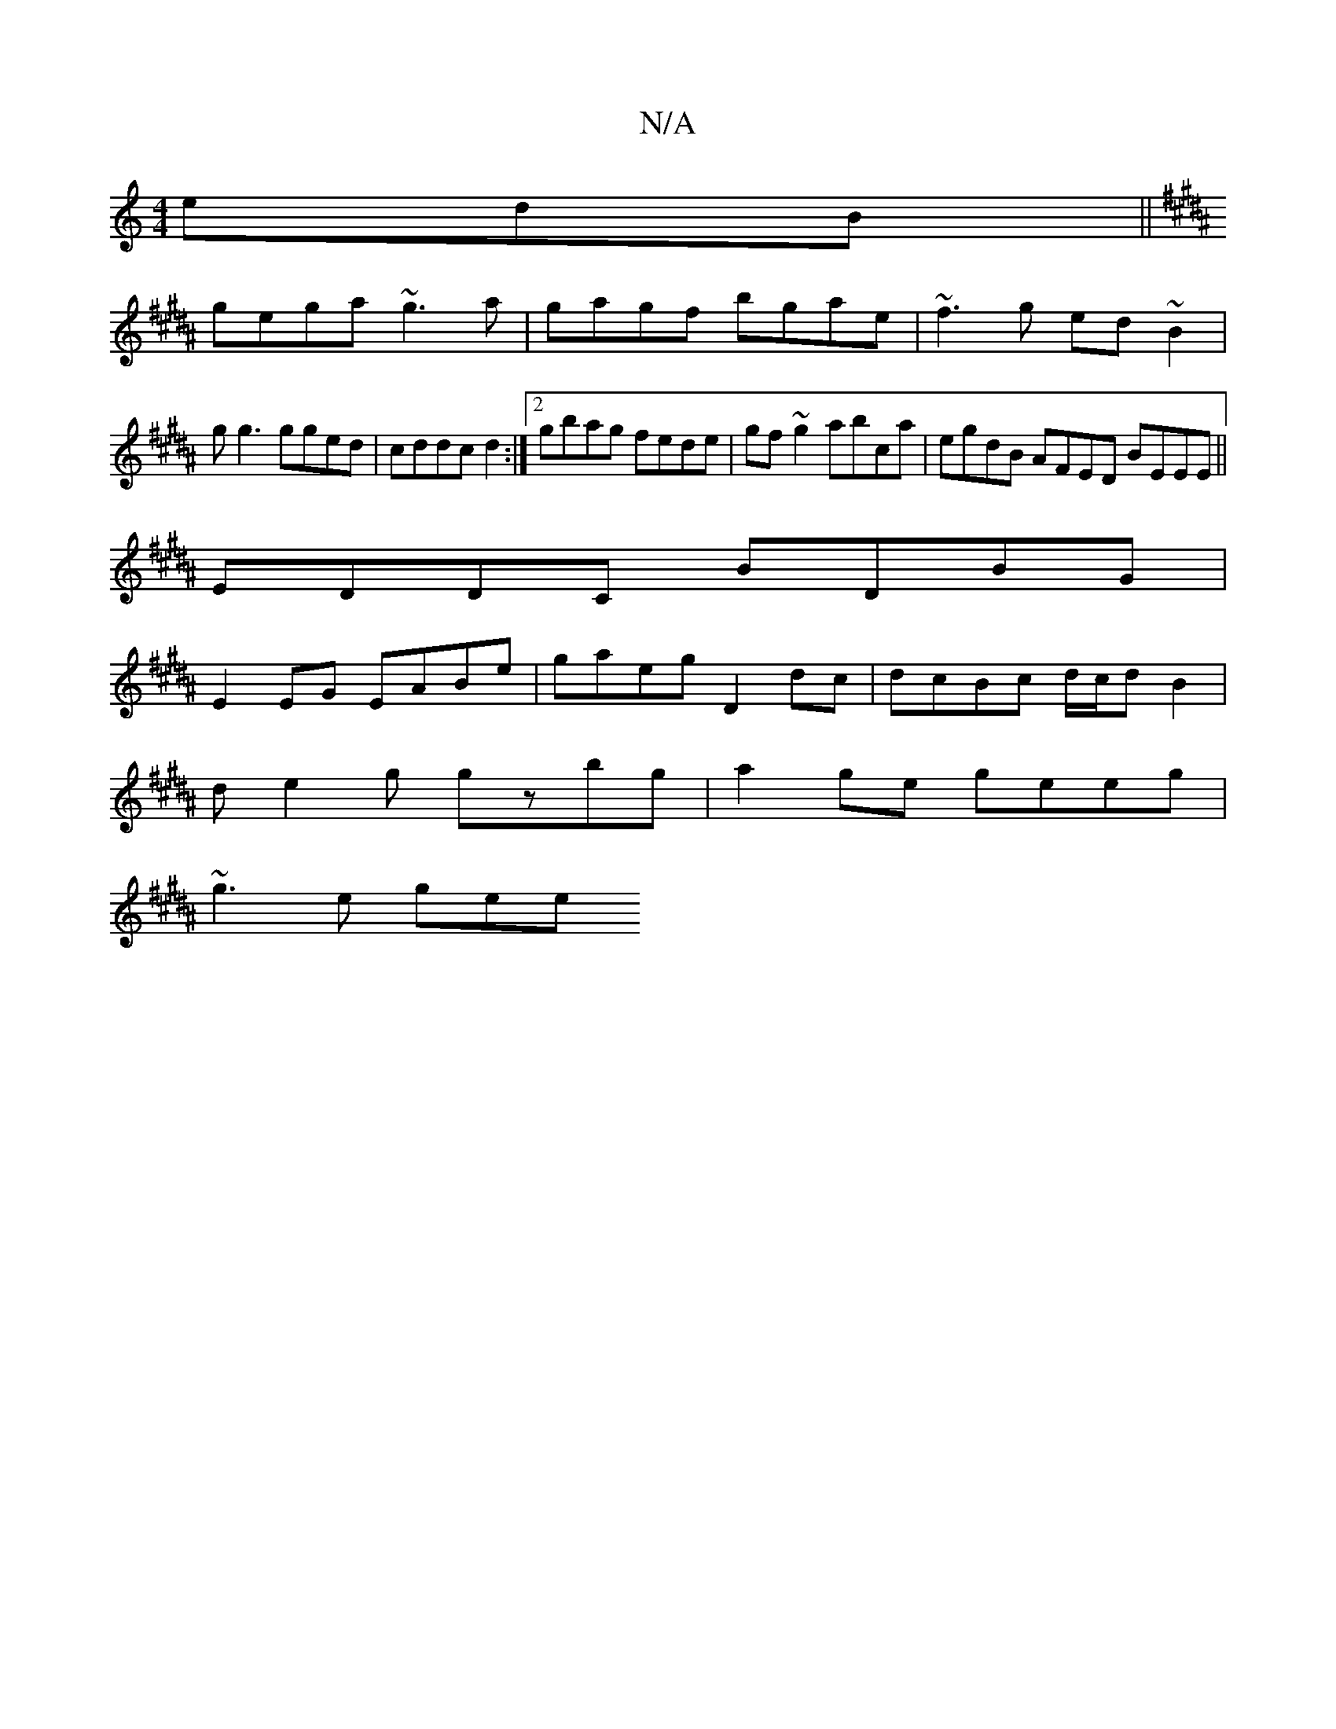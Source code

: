 X:1
T:N/A
M:4/4
R:N/A
K:Cmajor
edB ||
K:B,EGD) FA |"Am"E4 A2 A2|
gega ~g3a|gagf bgae|~f3g ed ~B2|gg3 gged|cddc d2 :|2 gbag fede|gf~g2 abca|egdB AFED BEEE||
EDDC BDBG|
E2EG EABe|gaeg D2 dc|dcBc d/c/dB2|
de2g gzbg|a2ge geeg|
~g3e gee